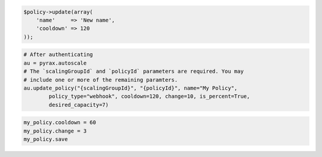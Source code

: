 .. code-block:: csharp

.. code-block:: java

.. code-block:: javascript

.. code-block:: php

    $policy->update(array(
        'name'     => 'New name',
        'cooldown' => 120
    ));

.. code-block:: python

    # After authenticating
    au = pyrax.autoscale
    # The `scalingGroupId` and `policyId` parameters are required. You may
    # include one or more of the remaining paramters.
    au.update_policy("{scalingGroupId}", "{policyId}", name="My Policy",
            policy_type="webhook", cooldown=120, change=10, is_percent=True,
            desired_capacity=7)

.. code-block:: ruby

  my_policy.cooldown = 60
  my_policy.change = 3
  my_policy.save
